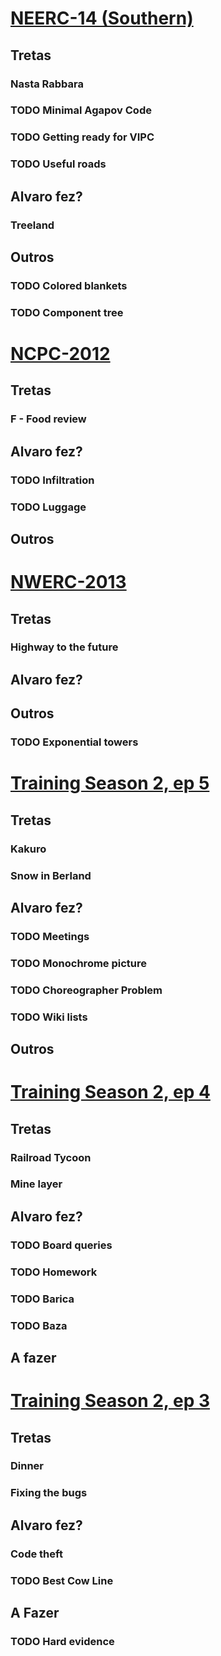 * [[http://codeforces.com/gym/100513][NEERC-14 (Southern)]]
** Tretas
*** Nasta Rabbara
*** TODO Minimal Agapov Code
*** TODO Getting ready for VIPC
*** TODO Useful roads
** Alvaro fez?
*** Treeland
** Outros
*** TODO Colored blankets
*** TODO Component tree

* [[http://codeforces.com/gym/100112][NCPC-2012]]
** Tretas
*** F - Food review
** Alvaro fez?
*** TODO Infiltration
*** TODO Luggage
** Outros

* [[http://codeforces.com/gym/100405][NWERC-2013]]
** Tretas
*** Highway to the future
** Alvaro fez?
** Outros
*** TODO Exponential towers

* [[http://codeforces.com/gym/100503][Training Season 2, ep 5]]
** Tretas
*** Kakuro
*** Snow in Berland
** Alvaro fez?
*** TODO Meetings
*** TODO Monochrome picture
*** TODO Choreographer Problem
*** TODO Wiki lists
** Outros

* [[http://codeforces.com/gym/100497][Training Season 2, ep 4]]
** Tretas
*** Railroad Tycoon
*** Mine layer
** Alvaro fez?
*** TODO Board queries
*** TODO Homework
*** TODO Barica
*** TODO Baza
** A fazer

* [[http://codeforces.com/gym/100494][Training Season 2, ep 3]]
** Tretas
*** Dinner
*** Fixing the bugs
** Alvaro fez?
*** Code theft
*** TODO Best Cow Line
** A Fazer
*** TODO Hard evidence
